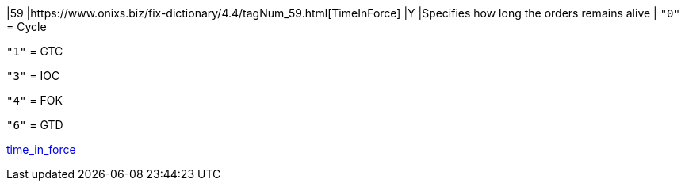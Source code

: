 |59
|https://www.onixs.biz/fix-dictionary/4.4/tagNum_59.html[TimeInForce]
|Y
|Specifies how long the orders remains alive
|
`"0"` = Cycle

`"1"` = GTC

`"3"` = IOC

`"4"` = FOK

`"6"` = GTD

https://docs.api.power.trade/#time_in_force[time_in_force]
